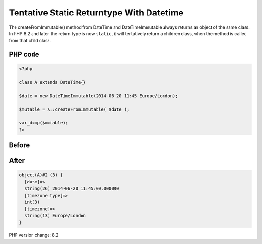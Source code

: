 .. _`tentative-static-returntype-with-datetime`:

Tentative Static Returntype With Datetime
=========================================
The createFromImmutable() method from DateTime and DateTimeImmutable always returns an object of the same class. In PHP 8.2 and later, the return type is now ``static``, it will tentatively return a children class, when the method is called from that child class.

PHP code
________
.. code-block:: php

   <?php
   
   class A extends DateTime{}
   
   $date = new DateTimeImmutable(2014-06-20 11:45 Europe/London);
   
   $mutable = A::createFromImmutable( $date );
   
   var_dump($mutable);
   ?>

Before
______
.. code-block:: output

   

After
______
.. code-block:: output

   object(A)#2 (3) {
     [date]=>
     string(26) 2014-06-20 11:45:00.000000
     [timezone_type]=>
     int(3)
     [timezone]=>
     string(13) Europe/London
   }
   


PHP version change: 8.2


